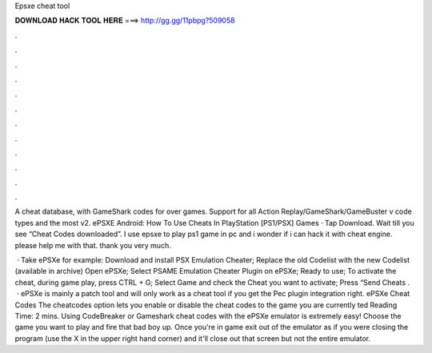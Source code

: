 Epsxe cheat tool



𝐃𝐎𝐖𝐍𝐋𝐎𝐀𝐃 𝐇𝐀𝐂𝐊 𝐓𝐎𝐎𝐋 𝐇𝐄𝐑𝐄 ===> http://gg.gg/11pbpg?509058



.



.



.



.



.



.



.



.



.



.



.



.

A cheat database, with GameShark codes for over games. Support for all Action Replay/GameShark/GameBuster v code types and the most v2. ePSXE Android: How To Use Cheats In PlayStation [PS1/PSX] Games · Tap Download. Wait till you see “Cheat Codes downloaded”. I use epsxe to play ps1 game in pc and i wonder if i can hack it with cheat engine. please help me with that. thank you very much.

 · Take ePSXe for example: Download and install PSX Emulation Cheater; Replace the old Codelist with the new Codelist (available in archive) Open ePSXe; Select PSAME Emulation Cheater Plugin on ePSXe; Ready to use; To activate the cheat, during game play, press CTRL + G; Select Game and check the Cheat you want to activate; Press “Send Cheats .  · ePSXe is mainly a patch tool and will only work as a cheat tool if you get the Pec plugin integration right. ePSXe Cheat Codes The cheatcodes option lets you enable or disable the cheat codes to the game you are currently ted Reading Time: 2 mins. Using CodeBreaker or Gameshark cheat codes with the ePSXe emulator is extremely easy! Choose the game you want to play and fire that bad boy up. Once you're in game exit out of the emulator as if you were closing the program (use the X in the upper right hand corner) and it'll close out that screen but not the entire emulator.
